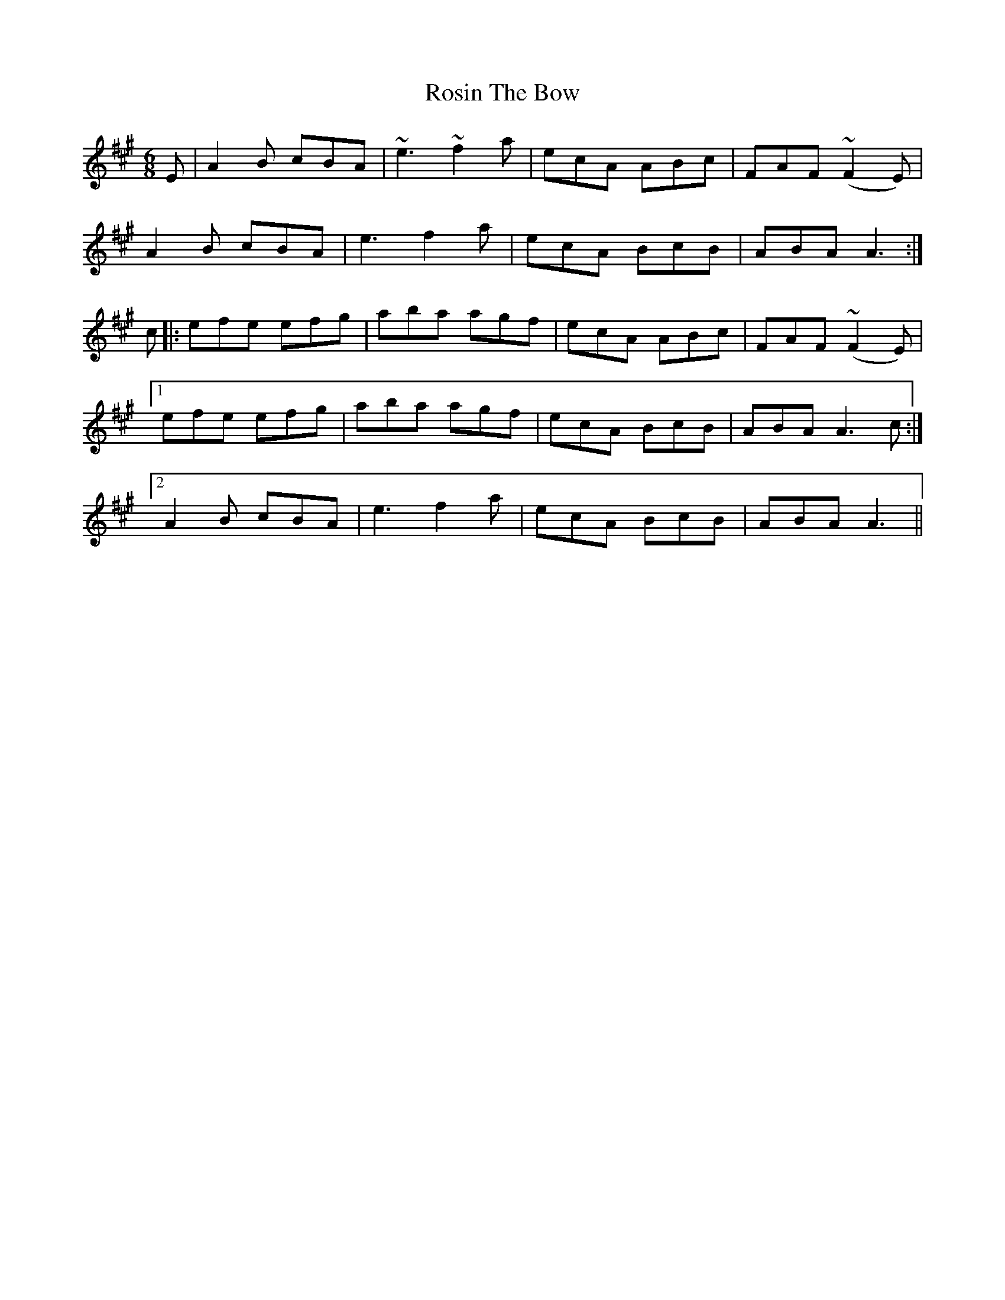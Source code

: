 X: 35364
T: Rosin The Bow
R: jig
M: 6/8
K: Amajor
E|A2B cBA|~e3~f2a|ecA ABc|FAF (~F2E)|
A2B cBA|e3f2a|ecA BcB|ABA A3:|
c|:efe efg|aba agf|ecA ABc|FAF (~F2E)|
[1 efe efg|aba agf|ecA BcB|ABA A3c:|
[2 A2B cBA|e3f2a|ecA BcB|ABA A3||

